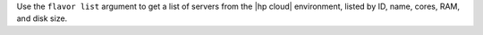 .. The contents of this file are included in multiple topics.
.. This file describes a command or a sub-command for Knife.
.. This file should not be changed in a way that hinders its ability to appear in multiple documentation sets.


Use the ``flavor list`` argument to get a list of servers from the |hp cloud| environment, listed by ID, name, cores, RAM, and disk size.

